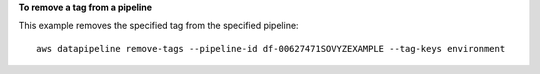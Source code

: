 **To remove a tag from a pipeline**

This example removes the specified tag from the specified pipeline::

   aws datapipeline remove-tags --pipeline-id df-00627471SOVYZEXAMPLE --tag-keys environment
